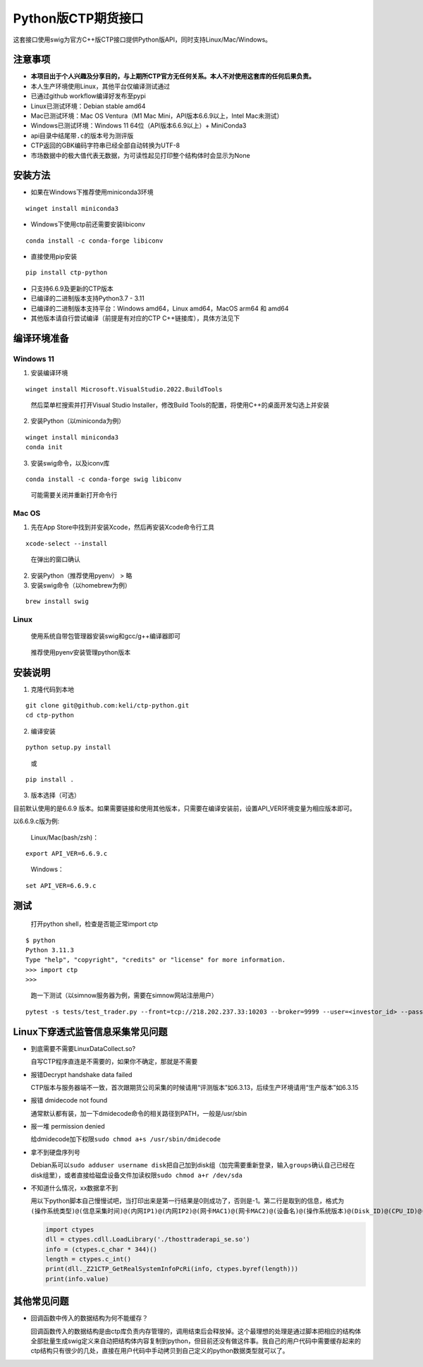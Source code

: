 Python版CTP期货接口
===================

这套接口使用swig为官方C++版CTP接口提供Python版API，同时支持Linux/Mac/Windows。

注意事项
--------

-  **本项目出于个人兴趣及分享目的，与上期所CTP官方无任何关系。本人不对使用这套库的任何后果负责。**
-  本人生产环境使用Linux，其他平台仅编译测试通过
-  已通过github workflow编译好发布至pypi
-  Linux已测试环境：Debian stable amd64
-  Mac已测试环境：Mac OS Ventura（M1 Mac Mini，API版本6.6.9以上，Intel
   Mac未测试）
-  Windows已测试环境：Windows 11 64位（API版本6.6.9以上）+ MiniConda3
-  api目录中结尾带\ ``.c``\ 的版本号为测评版
-  CTP返回的GBK编码字符串已经全部自动转换为UTF-8
-  市场数据中的极大值代表无数据，为可读性起见打印整个结构体时会显示为None

安装方法
--------

-  如果在Windows下推荐使用miniconda3环境

::

   winget install miniconda3

-  Windows下使用ctp前还需要安装libiconv

::

   conda install -c conda-forge libiconv

-  直接使用pip安装

::

   pip install ctp-python

-  只支持6.6.9及更新的CTP版本
-  已编译的二进制版本支持Python3.7 - 3.11
-  已编译的二进制版本支持平台：Windows amd64，Linux amd64，MacOS arm64
   和 amd64
-  其他版本请自行尝试编译（前提是有对应的CTP C++链接库），具体方法见下

编译环境准备
------------

Windows 11
^^^^^^^^^^

1. 安装编译环境

::

   winget install Microsoft.VisualStudio.2022.BuildTools

..

   然后菜单栏搜索并打开Visual Studio Installer，修改Build
   Tools的配置，将使用C++的桌面开发勾选上并安装

2. 安装Python（以miniconda为例）

::

   winget install miniconda3
   conda init

3. 安装swig命令，以及iconv库

::

   conda install -c conda-forge swig libiconv

..

   可能需要关闭并重新打开命令行

Mac OS
^^^^^^

1. 先在App Store中找到并安装Xcode，然后再安装Xcode命令行工具

::

   xcode-select --install

..

   在弹出的窗口确认

2. 安装Python（推荐使用pyenv） > 略

3. 安装swig命令（以homebrew为例）

::

   brew install swig

Linux
^^^^^

   使用系统自带包管理器安装swig和gcc/g++编译器即可

..

   推荐使用pyenv安装管理python版本

安装说明
--------

1. 克隆代码到本地

::

   git clone git@github.com:keli/ctp-python.git
   cd ctp-python

2. 编译安装

::

   python setup.py install

..

   或

::

   pip install .

3. 版本选择（可选）

目前默认使用的是6.6.9
版本。如果需要链接和使用其他版本，只需要在编译安装前，设置API_VER环境变量为相应版本即可。

以6.6.9.c版为例:

   Linux/Mac(bash/zsh)：

::

   export API_VER=6.6.9.c

..

   Windows：

::

   set API_VER=6.6.9.c

测试
----

   打开python shell，检查是否能正常import ctp

::

   $ python
   Python 3.11.3
   Type "help", "copyright", "credits" or "license" for more information.
   >>> import ctp
   >>>

..

   跑一下测试（以simnow服务器为例，需要在simnow网站注册用户）

::

   pytest -s tests/test_trader.py --front=tcp://218.202.237.33:10203 --broker=9999 --user=<investor_id> --password=<password> --app=simnow_client_test --auth=0000000000000000

Linux下穿透式监管信息采集常见问题
---------------------------------

-  到底需要不需要LinuxDataCollect.so?

   自写CTP程序直连是不需要的，如果你不确定，那就是不需要

-  报错Decrypt handshake data failed

   CTP版本与服务器端不一致，首次跟期货公司采集的时候请用“评测版本”如6.3.13，后续生产环境请用“生产版本”如6.3.15

-  报错 dmidecode not found

   通常默认都有装，加一下dmidecode命令的相关路径到PATH，一般是/usr/sbin

-  报一堆 permission denied

   给dmidecode加下权限\ ``sudo chmod a+s /usr/sbin/dmidecode``

-  拿不到硬盘序列号

   Debian系可以\ ``sudo adduser username disk``\ 把自己加到disk组（加完需要重新登录，输入\ ``groups``\ 确认自己已经在disk组里），或者直接给磁盘设备文件加读权限\ ``sudo chmod a+r /dev/sda``

-  不知道什么情况，xx数据拿不到

   用以下python脚本自己慢慢试吧，当打印出来是第一行结果是0则成功了，否则是-1。第二行是取到的信息，格式为\ ``(操作系统类型)@(信息采集时间)@(内网IP1)@(内网IP2)@(网卡MAC1)@(网卡MAC2)@(设备名)@(操作系统版本)@(Disk_ID)@(CPU_ID)@(BIOS_ID)``

   .. code:: python

      import ctypes
      dll = ctypes.cdll.LoadLibrary('./thosttraderapi_se.so')
      info = (ctypes.c_char * 344)()
      length = ctypes.c_int()
      print(dll._Z21CTP_GetRealSystemInfoPcRi(info, ctypes.byref(length)))
      print(info.value)

其他常见问题
------------

-  回调函数中传入的数据结构为何不能缓存？

   回调函数传入的数据结构是由ctp库负责内存管理的，调用结束后会释放掉。这个最理想的处理是通过脚本把相应的结构体全部批量生成swig定义来自动把结构体内容复制到python，但目前还没有做这件事。我自己的用户代码中需要缓存起来的ctp结构只有很少的几处，直接在用户代码中手动拷贝到自己定义的python数据类型就可以了。
